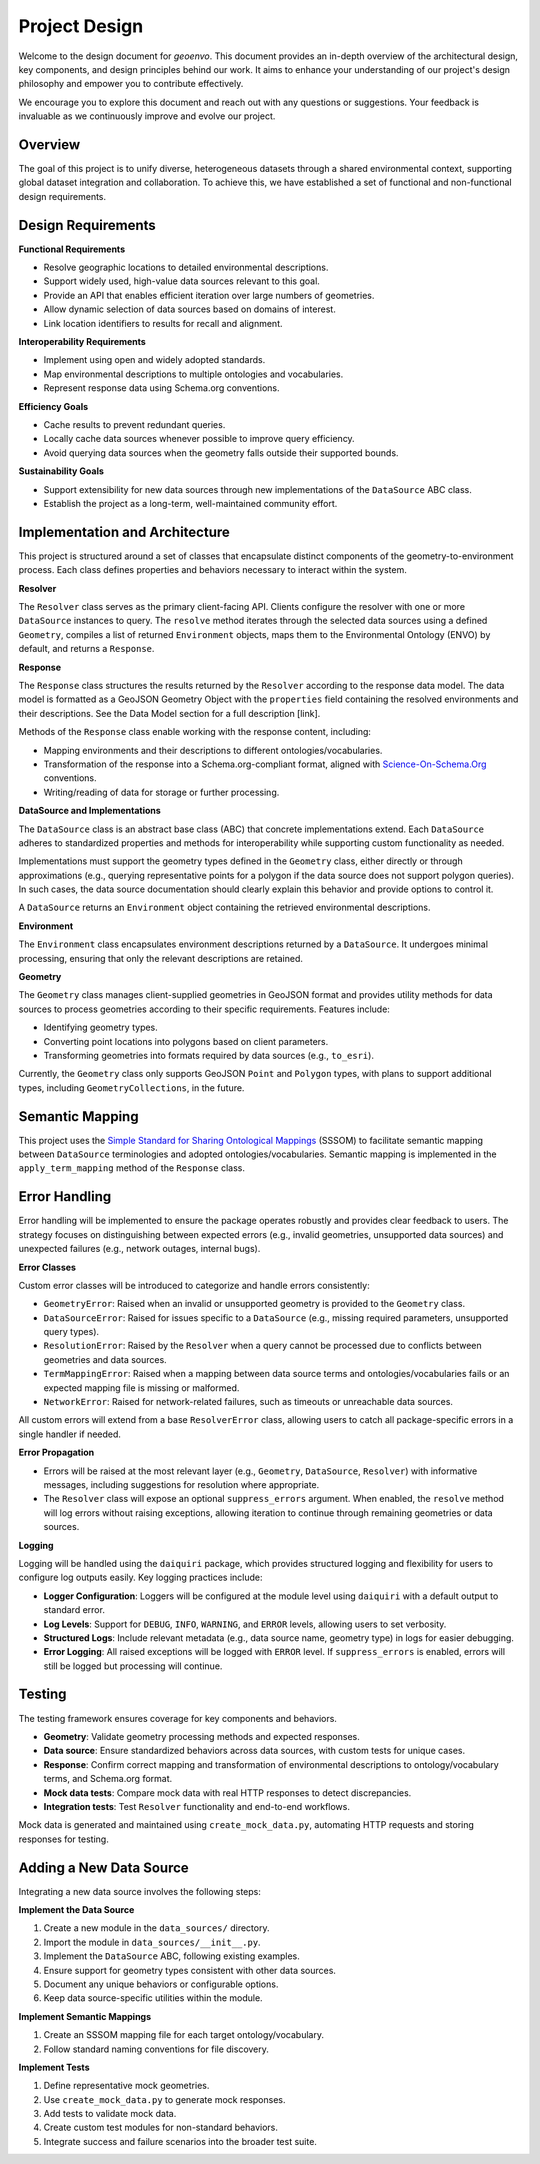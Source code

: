 .. _design:

Project Design
==============

Welcome to the design document for `geoenvo`. This document provides an in-depth overview of the architectural design, key components, and design principles behind our work. It aims to enhance your understanding of our project's design philosophy and empower you to contribute effectively.

We encourage you to explore this document and reach out with any questions or suggestions. Your feedback is invaluable as we continuously improve and evolve our project.

Overview
--------

The goal of this project is to unify diverse, heterogeneous datasets
through a shared environmental context, supporting global dataset
integration and collaboration. To achieve this, we have established a
set of functional and non-functional design requirements.

Design Requirements
-------------------

**Functional Requirements**

-  Resolve geographic locations to detailed environmental descriptions.
-  Support widely used, high-value data sources relevant to this goal.
-  Provide an API that enables efficient iteration over large numbers of
   geometries.
-  Allow dynamic selection of data sources based on domains of interest.
-  Link location identifiers to results for recall and alignment.

**Interoperability Requirements**

-  Implement using open and widely adopted standards.
-  Map environmental descriptions to multiple ontologies and vocabularies.
-  Represent response data using Schema.org conventions.

**Efficiency Goals**

-  Cache results to prevent redundant queries.
-  Locally cache data sources whenever possible to improve query
   efficiency.
-  Avoid querying data sources when the geometry falls outside their
   supported bounds.

**Sustainability Goals**

-  Support extensibility for new data sources through new
   implementations of the ``DataSource`` ABC class.
-  Establish the project as a long-term, well-maintained community
   effort.

Implementation and Architecture
--------------------------------

This project is structured around a set of classes that encapsulate
distinct components of the geometry-to-environment process. Each class
defines properties and behaviors necessary to interact within the
system.

.. image:: classDiagram.png
   :alt: Strategy Pattern
   :align: center
   :width: 700

**Resolver**

The ``Resolver`` class serves as the primary client-facing API. Clients
configure the resolver with one or more ``DataSource`` instances to
query. The ``resolve`` method iterates through the selected data sources
using a defined ``Geometry``, compiles a list of returned
``Environment`` objects, maps them to the Environmental Ontology (ENVO)
by default, and returns a ``Response``.

**Response**

The ``Response`` class structures the results returned by the
``Resolver`` according to the response data model. The data model is
formatted as a GeoJSON Geometry Object with the ``properties`` field
containing the resolved environments and their descriptions. See the
Data Model section for a full description [link].

Methods of the ``Response`` class enable working with the response
content, including:

-  Mapping environments and their descriptions to different
   ontologies/vocabularies.
-  Transformation of the response into a Schema.org-compliant format,
   aligned with `Science-On-Schema.Org`_ conventions.
-  Writing/reading of data for storage or further processing.

.. _Science-On-Schema.Org: https://github.com/ESIPFed/science-on-schema.org/

**DataSource and Implementations**

The ``DataSource`` class is an abstract base class (ABC) that concrete
implementations extend. Each ``DataSource`` adheres to standardized
properties and methods for interoperability while supporting custom
functionality as needed.

Implementations must support the geometry types defined in the
``Geometry`` class, either directly or through approximations (e.g.,
querying representative points for a polygon if the data source does not
support polygon queries). In such cases, the data source documentation
should clearly explain this behavior and provide options to control it.

A ``DataSource`` returns an ``Environment`` object containing the
retrieved environmental descriptions.

**Environment**

The ``Environment`` class encapsulates environment descriptions returned
by a ``DataSource``. It undergoes minimal processing, ensuring that only
the relevant descriptions are retained.

**Geometry**

The ``Geometry`` class manages client-supplied geometries in GeoJSON
format and provides utility methods for data sources to process
geometries according to their specific requirements. Features include:

-  Identifying geometry types.
-  Converting point locations into polygons based on client parameters.
-  Transforming geometries into formats required by data sources (e.g.,
   ``to_esri``).

Currently, the ``Geometry`` class only supports GeoJSON ``Point`` and
``Polygon`` types, with plans to support additional types, including
``GeometryCollections``, in the future.

Semantic Mapping
----------------

This project uses the `Simple Standard for Sharing Ontological Mappings`_
(SSSOM) to facilitate semantic mapping between ``DataSource``
terminologies and adopted ontologies/vocabularies. Semantic mapping is
implemented in the ``apply_term_mapping`` method of the ``Response``
class.

.. _Simple Standard for Sharing Ontological Mappings: https://mapping-commons.github.io/sssom/

Error Handling
--------------

Error handling will be implemented to ensure the package operates
robustly and provides clear feedback to users. The strategy focuses on
distinguishing between expected errors (e.g., invalid geometries,
unsupported data sources) and unexpected failures (e.g., network
outages, internal bugs).

**Error Classes**

Custom error classes will be introduced to categorize and handle errors
consistently:

-  ``GeometryError``: Raised when an invalid or unsupported geometry
   is provided to the ``Geometry`` class.
-  ``DataSourceError``: Raised for issues specific to a
   ``DataSource`` (e.g., missing required parameters, unsupported query
   types).
-  ``ResolutionError``: Raised by the ``Resolver`` when a query
   cannot be processed due to conflicts between geometries and data
   sources.
-  ``TermMappingError``: Raised when a mapping between data source
   terms and ontologies/vocabularies fails or an expected mapping file
   is missing or malformed.
-  ``NetworkError``: Raised for network-related failures, such as
   timeouts or unreachable data sources.

All custom errors will extend from a base ``ResolverError`` class,
allowing users to catch all package-specific errors in a single handler
if needed.

**Error Propagation**

-  Errors will be raised at the most relevant layer (e.g., ``Geometry``,
   ``DataSource``, ``Resolver``) with informative messages, including
   suggestions for resolution where appropriate.
-  The ``Resolver`` class will expose an optional ``suppress_errors``
   argument. When enabled, the ``resolve`` method will log errors
   without raising exceptions, allowing iteration to continue through
   remaining geometries or data sources.

**Logging**

Logging will be handled using the ``daiquiri`` package, which provides
structured logging and flexibility for users to configure log outputs
easily. Key logging practices include:

-  **Logger Configuration**: Loggers will be configured at the module
   level using ``daiquiri`` with a default output to standard error.
-  **Log Levels**: Support for ``DEBUG``, ``INFO``, ``WARNING``, and
   ``ERROR`` levels, allowing users to set verbosity.
-  **Structured Logs**: Include relevant metadata (e.g., data source
   name, geometry type) in logs for easier debugging.
-  **Error Logging**: All raised exceptions will be logged with
   ``ERROR`` level. If ``suppress_errors`` is enabled, errors will still
   be logged but processing will continue.

Testing
--------

The testing framework ensures coverage for key components and behaviors.

-  **Geometry**: Validate geometry processing methods and expected
   responses.
-  **Data source**: Ensure standardized behaviors across data sources,
   with custom tests for unique cases.
-  **Response**: Confirm correct mapping and transformation of
   environmental descriptions to ontology/vocabulary terms, and
   Schema.org format.
-  **Mock data tests**: Compare mock data with real HTTP responses to
   detect discrepancies.
-  **Integration tests**: Test ``Resolver`` functionality and end-to-end
   workflows.

Mock data is generated and maintained using ``create_mock_data.py``,
automating HTTP requests and storing responses for testing.

Adding a New Data Source
-------------------------

Integrating a new data source involves the following steps:

**Implement the Data Source**

1. Create a new module in the ``data_sources/`` directory.
2. Import the module in ``data_sources/__init__.py``.
3. Implement the ``DataSource`` ABC, following existing examples.
4. Ensure support for geometry types consistent with other data sources.
5. Document any unique behaviors or configurable options.
6. Keep data source-specific utilities within the module.

**Implement Semantic Mappings**

1. Create an SSSOM mapping file for each target ontology/vocabulary.
2. Follow standard naming conventions for file discovery.

**Implement Tests**

1. Define representative mock geometries.
2. Use ``create_mock_data.py`` to generate mock responses.
3. Add tests to validate mock data.
4. Create custom test modules for non-standard behaviors.
5. Integrate success and failure scenarios into the broader test suite.